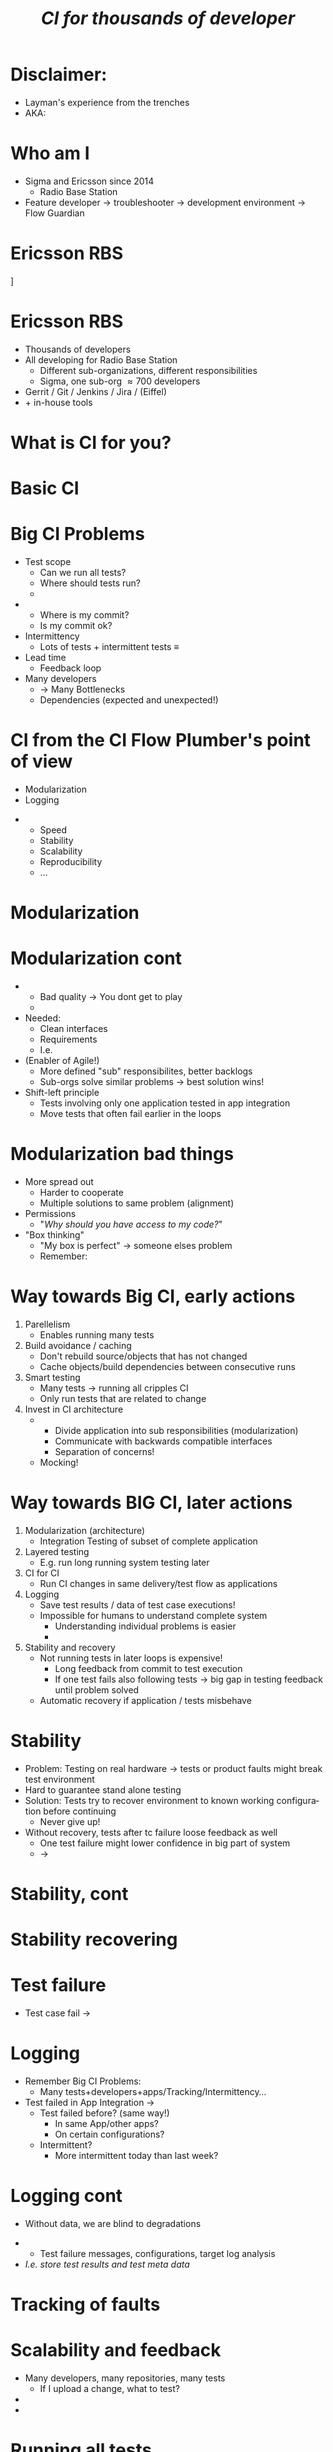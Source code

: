 # ## This title will be seen in the pdf properties/meta data
#+LATEX_HEADER: \newcommand{\mytitle}{Designing CI-Flows Part 1}
#+TITLE: \mytitle\normalsize\newline\emph{CI for thousands of developer}
#+AUTHOR:
#+LATEX_HEADER: \usepackage{xcolor, listings, stmaryrd, alltt, tikz, setspace, xspace, hyperref, minted}
#+LATEX_HEADER: \usetikzlibrary{quotes,arrows,arrows.meta,shapes,calc,positioning,spy,decorations.pathmorphing,fit}
#+LATEX_HEADER: \definecolor{myblue}{HTML}{05ADF3}
#+LATEX_HEADER: \hypersetup{colorlinks, urlcolor=myblue, linkcolor=myblue}
#+LATEX_CLASS: beamer
# #+LATEX_CLASS_OPTIONS: [handout]
#+OPTIONS: num:t toc:nil f:nil ::nil h:1
#+LANGUAGE: en

#+BEGIN_EXPORT latex
\pdfinfo{
/Title (\mytitle)
}

\newminted{bash}{fontsize=\scriptsize,highlightcolor=cyan}

\definecolor{mygray}{rgb}{0.9,0.9,1}
\definecolor{mygreen}{rgb}{0.1,0.85,0.1}

\lstnewenvironment{xml}[1][]{
  \lstset{language=xml,
          basicstyle=\scriptsize\ttfamily,
          breaklines=true,
          commentstyle=\itshape\color{purple!70!white},
          backgroundcolor=\color{mygray},
          framexleftmargin=4pt,
          frame=none,
          mathescape=false,
          columns=flexible,
          showstringspaces=false,
          escapeinside={<@}{@>},
          moredelim=**[is][\color{mygreen}]{@}{@},
          moredelim=**[is][\only<+>{\color{red}}]{<+}{+>},
          moredelim=**[is][\only<.>{\color{red}}]{<.}{.>},
          #1
          }
  }
  {}

\lstnewenvironment{java}[1][]{
  \lstset{language=java,
          basicstyle=\scriptsize\ttfamily,
          breaklines=true,
          commentstyle=\itshape\color{purple!70!white},
          backgroundcolor=\color{mygray},
          framexleftmargin=4pt,
          frame=none,
          mathescape=false,
          keywordstyle=\color{blue},
          columns=flexible,
          showstringspaces=false,
          escapeinside={<@}{@>},
          moredelim=**[is][\only<+>{\color{red}}]{<+}{+>},
          moredelim=**[is][\only<.>{\color{red}}]{<.}{.>},
          #1
          }
  }
  {}

\newcommand{\td}[0]{\texttt{\$}}
\newcommand{\mt}[0]{\Longmapsto}

\setbeamercovered{transparent=40}
\newcommand{\myalert}[2]{\alert<#1|nohandout>{#2}}
\newcommand{\myonly}[2]{\only<#1|nohandout>{#2}}
\newcommand{\myonslide}[2]{\onslide<#1|nohandout>{#2}}
\newcommand{\mynote}[0]{\emph{\textcolor{blue}{Note: }}}

\tikzset{onslide/.code args={<#1>#2}{%
  \only<#1>{\pgfkeysalso{#2}}
}}

\tikzstyle{box} = [fill=blue!10, draw, rounded corners, thick, inner sep=7, font=\bf, align=center]
\tikzstyle{myarrow} = [-{Latex[length=1.8mm,width=1.8mm]}, line width=0.3mm]
\tikzstyle{myarrow2} = [-{Latex[length=1.8mm,width=1.8mm]}, dashed, line width=0.3mm]
% Page numbering on slides
\addtobeamertemplate{navigation symbols}{}{%
    \usebeamerfont{footline}%
    \usebeamercolor[fg]{footline}%
    \hspace{1em}%
    \insertframenumber/\inserttotalframenumber
}
#+END_EXPORT

* Disclaimer:
  \pause
  - Layman's experience from the trenches \pause
  - AKA: /\myalert{3}{Davids opinion considered harmful!}/

* Who am I
  \setbeamercovered{transparent=0}
  - Sigma and Ericsson since 2014 \pause
    - Radio Base Station \pause
  - Feature developer \rightarrow troubleshooter \rightarrow
    development environment\pause \rightarrow Flow Guardian

  \setbeamercovered{transparent=40}
  \begin{figure}
  \begin{tikzpicture}[auto, >=stealth', scale=0.8, node distance=0.5cm, every node/.style={transform shape}]
  \centering
  \draw[draw=none, use as bounding box] (-6.5,-5) rectangle (6.5,5);
  \node<5> at (0,1.5) {\includegraphics[width=14cm]{./Flow-Masters-logo}};
  \end{tikzpicture}
  \end{figure}

* Ericsson RBS
  \centering
  [[./antennas.jpg]]

* Ericsson RBS
  - Thousands of developers \pause
  - All developing for Radio Base Station \pause
    - Different sub-organizations, different responsibilities \pause
    - Sigma, one sub-org \approx 700 developers \pause
  - Gerrit / Git / Jenkins / Jira / (Eiffel) \pause
  - + in-house tools

  \begin{figure}
  \begin{tikzpicture}[overlay,auto, >=stealth', scale=0.8, node distance=0.5cm, every node/.style={transform shape}]
  \centering
  \draw[draw=none, use as bounding box] (-6.5,-5) rectangle (6.5,5);
  \node<4> at (4,5.5) {\includegraphics[width=1cm]{./cat}};
  \end{tikzpicture}
  \end{figure}

* What is CI for you?

* Basic CI
  \begin{figure}
  \begin{tikzpicture}[auto, >=stealth', scale=0.9, node distance=0.5cm, every node/.style={transform shape}]
  \centering
  \draw[draw=none, use as bounding box] (-6.5,-5) rectangle (6.5,5);
  \node[box] (1) at (-2,2) {Commit};
  \node<2->[box, below=of 1] (2) {Build};
  \draw<2->[myarrow] (1) -- (2);
  \node<3->[box, right=of 2, xshift=1cm] (3) {Test};
  \draw<3->[myarrow] (2) -- (3);
  \node<4->[box, above=of 3] (4) {Feedback};
  \draw<4->[myarrow] (3) -- (4);
  \draw<4->[myarrow] (4) -- (1);
  \end{tikzpicture}
  \end{figure}

* Big CI Problems
  - Test scope \pause
    - Can we run all tests? \pause
    - Where should tests run? \pause
    - \myalert{8}{Are all tests passing?} \pause
  - \myalert{8}{Tracking} \pause
    - Where is my commit? \pause
    - Is my commit ok? \pause \pause
  - Intermittency \pause
    - Lots of tests + intermittent tests \equiv \myalert{10}{no flow} \pause
  - Lead time \pause
    - Feedback loop \pause
  - Many developers \pause
    - \rightarrow Many Bottlenecks \pause
    - Dependencies (expected and unexpected!)

* CI from the CI Flow Plumber's point of view
  - Modularization \pause
  - Logging \pause \bigskip


  - \myalert{3}{Non-exhaustive list!} \pause
    - Speed
    - Stability
    - Scalability
    - Reproducibility
    - ...

* Modularization
  :PROPERTIES:
  :BEAMER_opt: label=modularization
  :BEAMER_act: 1-9
  :END:

  #+BEGIN_EXPORT latex
  \tikzstyle{mytext} = [fill=yellow!10, draw=blue, thick, inner sep=5, align=center]
  \tikzstyle{mytext2} = [scale=0.77, fill=yellow!10, draw=black, thick, inner sep=5, align=center,font=\bf]
  \tikzstyle{mytext3} = [fill=red!10, draw=blue, thick, inner sep=5, align=center, scale=2, ellipse]
  \tikzstyle{mytext4} = [fill=yellow!10, dashed, draw=blue, thick, inner sep=5, align=center, scale=1.5, rounded corners]

  \begin{figure}
  \begin{tikzpicture}[auto, >=stealth', scale=0.7, node distance=0.4cm, every node/.style={transform shape}]
  \centering
  \draw[draw=none, use as bounding box] (-6.5,-5) rectangle (6.5,5);
  \node[box] (1) at (-7.2,0) {Commit};
  \node[box, right=of 1, onslide={<10>{draw=red}}] (2) {Host\\test};
  \draw[myarrow] (1) -- (2);
  \node[box, right=of 2] (3) {Merge};
  \draw[myarrow] (2) -- (3);
  \node[box, right=of 3, onslide={<10>{draw=red}}] (4) {Build};
  \draw[myarrow] (3) -- (4);
  \node[box, right=of 4] (5) {App\\Integration\\on LSV};
  \draw[myarrow] (4) -- (5);
  \node[box, right=of 5] (6) {LSV\\Integration};
  \draw[myarrow] (5) -- (6);
  \node[box, right=of 6] (7) {Test++};
  \draw[myarrow] (6) -- (7);

  \node<2,3|nohandout>[mytext4, below=of 2, yshift=-0.7cm] (many) {Thousands of\\developers};
  \draw<2,3>[myarrow2] (many) -- (1);

  \node<3|nohandout>[mytext3, above=of 4, yshift=1.2cm] (b) {Bottleneck};
  \draw<3>[myarrow2] (b) -- (2);
  \draw<3>[myarrow2] (b) -- (3);
  \draw<3>[myarrow2] (b) -- (4);
  \draw<3>[myarrow2] (b) -- (5);
  \draw<3>[myarrow2] (b) -- (6);
  \draw<3>[myarrow2] (b) -- (7);

  \node<4->[box, below=of 1, yshift=-0.6cm, onslide={<4>{draw=red}}] (c2) {Commit};
  \node<4->[box, right=of c2, onslide={<4,10>{draw=red}}] (h2) {Host\\test};
  \node<4->[box, below=of c2, yshift=-0.6cm, onslide={<4>{draw=red}}] (c3) {Commit};
  \node<4->[box, right=of c3, onslide={<4,10>{draw=red}}] (h3) {Host\\test};
  \node<4->[below=of c3, yshift=-0.6cm] {\bf\Huge{}\alert<4>{...}};
  \draw<4->[myarrow] (c2) -- (h2);
  \draw<4->[myarrow] (h2) -- (3);
  \draw<4->[myarrow] (c3) -- (h3);
  \draw<4->[myarrow] (h3) -- (3);

  \node<5->[box, above=of 5, yshift=1cm, onslide={<5>{draw=red}}] (m2) {App\\Integration\\on LSV};
  \node<5->[box, left=of m2, onslide={<5>{draw=red}}] (r2) {Build};
  \node<5->[above=of m2, yshift=0.6cm] {\bf\Huge{}\alert<5>{...}};
  \node<5->[left=of r2] {\bf\Huge{}\alert<5>{...}};
  \draw<5->[myarrow] (m2) -- (6);
  \draw<5->[myarrow] (r2) -- (m2);

  \node<6->[box, below=of 7, yshift=-0.6cm, onslide={<6>{draw=red}}] (t2) {Test++};
  \node<6->[box, below=of t2, yshift=-0.6cm, onslide={<6>{draw=red}}] (t3) {Test++};
  \node<6->[below=of t3, yshift=-0.6cm] {\bf\Huge{}\alert<6>{...}};
  \draw<6->[myarrow] (6) -- (t2);
  \draw<6->[myarrow] (6) -- (t3);

  \path<7-> (5) edge[<->, thick, dashed, "{\bf\alert<7>{Interface}}"] (m2);

  \node<8,9>[mytext3, below=of 5, yshift=-0.7cm] (b2) {Bottleneck};
  \draw<8,9>[myarrow2] (b2) -- (6);

  \node<9>[mytext4, above=of 6, yshift=0.7cm, xshift=0.5cm] (b3) {Dont allow\\degradation\\Backout fast};
  \draw<9>[myarrow2] (b3) -- (6);

  \frametitle<10>{Scalability, a practical example}


  \end{tikzpicture}
  \end{figure}
  #+END_EXPORT

* Modularization cont
  \pause
  - \myalert{2}{One developer/app should not stop flow for all} \pause
    - Bad quality \rightarrow You dont get to play \pause
    - \myalert{4}{Revert/recover first, fix later} \pause \bigskip


  - Needed: \pause
    - Clean interfaces \pause
    - Requirements \pause
    - I.e. \myalert{8}{good architecture!} \pause \bigskip


  - (Enabler of Agile!) \pause
    - More defined "sub" responsibilites, better backlogs \pause
    - Sub-orgs solve similar problems \rightarrow best solution wins! \pause
  - Shift-left principle \pause
    - Tests involving only one application tested in app integration \pause
    - Move tests that often fail earlier in the loops

* Modularization bad things
  - More spread out \pause
    - Harder to cooperate \pause
    - Multiple solutions to same problem (alignment) \pause
  - Permissions \pause
    - "/Why should you have access to my code?/" \pause \bigskip


  - "Box thinking" \pause
    - "My box is perfect" \rightarrow someone elses problem \pause \pause
    - Remember: \myalert{10}{All working for same goal}

  \begin{figure}
  \begin{tikzpicture}[overlay,auto, >=stealth', scale=0.8, node distance=0.5cm, every node/.style={transform shape}]
  \centering
  \draw[draw=none, use as bounding box] (-6.5,-5) rectangle (6.5,5);
  \node<8> at (0,3.5) {\includegraphics[width=14cm]{./engineering-fail}};
  \end{tikzpicture}
  \end{figure}

* Way towards Big CI, early actions
  :PROPERTIES:
  :BEAMER_opt: label=way
  :BEAMER_act: 1-
  :END:

  1. Parellelism \pause
     - Enables running many tests \pause
  2. Build avoidance / caching \pause
     - Don't rebuild source/objects that has not changed \pause
     - Cache objects/build dependencies between consecutive runs \pause
  3. Smart testing \pause
     - Many tests \(\longrightarrow\) running all cripples CI \pause
     - Only run tests that are related to change \pause
  4. Invest in CI \myalert{+}{and Application} architecture \pause[\thebeamerpauses]
     - \myalert{+}{Design for testability} \pause[\thebeamerpauses]
       - Divide application into sub responsibilities (modularization) \pause
       - Communicate with backwards compatible interfaces \pause
       - Separation of concerns! \pause
     - Mocking!

* Way towards BIG CI, later actions
  1. Modularization (architecture) \pause
     - Integration Testing of subset of complete application \pause
  2. Layered testing \pause
     - E.g. run long running system testing later \pause \pause
  3. CI for CI \pause
     - Run CI changes in same delivery/test flow as applications \pause
  4. Logging \pause
     - Save test results / data of test case executions! \pause
     - Impossible for humans to understand complete system \pause
       - Understanding individual problems is easier \pause
       - \myalert{+}{Track where each specific problem occurs in complete CI automatically}
         \pause[\thebeamerpauses]
  5. Stability and recovery \pause
     - Not running tests in later loops is expensive! \pause
       - Long feedback from commit to test execution \pause
       - If one test fails also following tests \(\longrightarrow\)
         big gap in testing feedback until problem solved \pause
     - Automatic recovery if application / tests misbehave

  \begin{figure}
  \begin{tikzpicture}[overlay,auto, >=stealth', scale=0.8, node distance=0.5cm, every node/.style={transform shape}]
  \centering
  \draw[draw=none, use as bounding box] (-6.5,-5) rectangle (6.5,5);
  \node<5> at (0,4.5) {\includegraphics[width=10cm]{./layered_testing}};
  \end{tikzpicture}
  \end{figure}

* Stability
  - Problem: Testing on real hardware \(\longrightarrow\) tests or
    product faults might break test environment \pause
  - Hard to guarantee stand alone testing \pause
  - Solution: Tests try to recover environment to known working
    configuration before continuing \pause
    - Never give up! \pause \pause \bigskip
  - Without recovery, tests after tc failure loose feedback as well \pause
    - One test failure might lower confidence in big part of system
      \pause
    - \(\longrightarrow\) \myalert{+}{Other product issues potentially hidden}

  \begin{figure}
  \begin{tikzpicture}[overlay,auto, >=stealth', scale=0.8, node distance=0.5cm, every node/.style={transform shape}]
  \centering
  \draw[draw=none, use as bounding box] (-6.5,-5) rectangle (6.5,5);
  \node<5> at (2,4.5) {\includegraphics[width=5cm]{./neversurrender}};
  \end{tikzpicture}
  \end{figure}

* Stability, cont
  [[./no_recover.png]]

* Stability recovering
  [[./recover.png]]

* Test failure
  - Test case fail \pause \rightarrow \myalert{2}{What do you do?}

* Logging
  - Remember Big CI Problems: \pause
    - Many tests+developers+apps/Tracking/Intermittency... \pause \bigskip


  - Test failed in App Integration \rightarrow \pause
    - Test failed before? (same way!) \pause
      - In same App/other apps? \pause
      - On certain configurations? \pause
    - Intermittent? \pause
      - More intermittent today than last week?

* Logging cont
  - Without data, we are blind to degradations \pause \bigskip


  - \myalert{2}{Solution: automatic result tracking!} \pause
    - Test failure messages, configurations, target log analysis \pause
  - /I.e. store test results and test meta data/

* Tracking of faults

* Scalability and feedback
  - Many developers, many repositories, many tests \pause
    - If I upload a change, what to test? \pause
  - \myalert{3}{Running everything all the time will cripple your CI} \pause
  - \myalert{4}{Running important tests to late will cripple feedback and slow down development!}

* Running all tests
  :PROPERTIES:
  :BEAMER_opt: fragile
  :END:

  \begin{bashcode*}{highlightlines=7}
  $ cd project-x
  $ . ci/setup.sh
  $ time apps/app00/test/test.sh
  ## Running tests for /home/solarus/projects/project-x/apps/app00
  # Doing complicated arithmetic (aka sleeping) for 8 seconds ...
  # Done!
  real  0m8.014s
  \end{bashcode*}
  \hspace{1cm}
  \onslide<2>
  \begin{bashcode*}{highlightlines=9}
  $ time find -name test.sh -exec {} \;
  ## Running tests for /home/solarus/projects/project-x/apps/app04
  # Doing complicated arithmetic (aka sleeping) for 0 seconds ...
  # Done!
  ...
  ## Running tests for /home/solarus/projects/project-x/apps/app03
  # Doing complicated arithmetic (aka sleeping) for 28 seconds ...
  # Done!
  real  11m13.586s
  \end{bashcode*}

#+BEGIN_EXPORT latex
\end{frame}
\againframe<10>{modularization}
#+END_EXPORT

* Scalability, a practical example
  - Parallelism \pause
    - Run as many test as possible at the same time \pause
  - Smart testing \pause
    - Run only tests related to the application/change \pause
  - Dynamic, developer driven, test scope \pause
    - Everyone should be able to add/remove test cases from gating
      guard \pause
    - Demystifies CI, less scary \pause
    - Developers are not relying on CI teams for guard update \pause
  - (Build avoidance) \pause
    - Cache build artifacts that has not changed \pause
    - =ccache=

* Scalability, summary
  - Run tests as early as possible \pause
    - Host test > target test \pause
  - Run tests only related to current change \pause
    - /Smart test scope/ \pause
    - Impossible without clean interfaces / separation of concerns \pause
  - Dynamic, developer driven, test scope \pause
    - Everyone should be able to add/remove test cases from gating
      guard \pause
    - Demystifies CI, less scary \pause
    - Developers are not relying on CI teams for guard update \pause
  - Parallelism and caching (build avoidance) is your friend \pause
  - \myalert{11}{Invest in architecture of application and CI together!}

* Reproducibility, a practical example

* Questions?
  \centering
  \includegraphics[width=10cm]{./Flow-Masters-logo}
